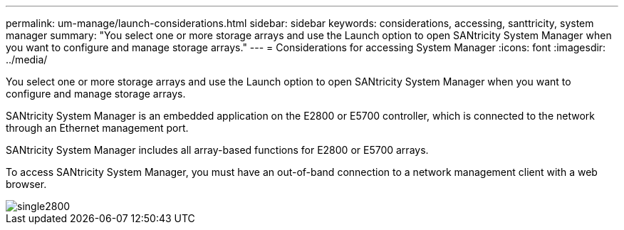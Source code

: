 ---
permalink: um-manage/launch-considerations.html
sidebar: sidebar
keywords: considerations, accessing, santtricity, system manager
summary: "You select one or more storage arrays and use the Launch option to open SANtricity System Manager when you want to configure and manage storage arrays."
---
= Considerations for accessing System Manager
:icons: font
:imagesdir: ../media/

[.lead]
You select one or more storage arrays and use the Launch option to open SANtricity System Manager when you want to configure and manage storage arrays.

SANtricity System Manager is an embedded application on the E2800 or E5700 controller, which is connected to the network through an Ethernet management port.

SANtricity System Manager includes all array-based functions for E2800 or E5700 arrays.

To access SANtricity System Manager, you must have an out-of-band connection to a network management client with a web browser.

image::../media/single2800.gif[]
